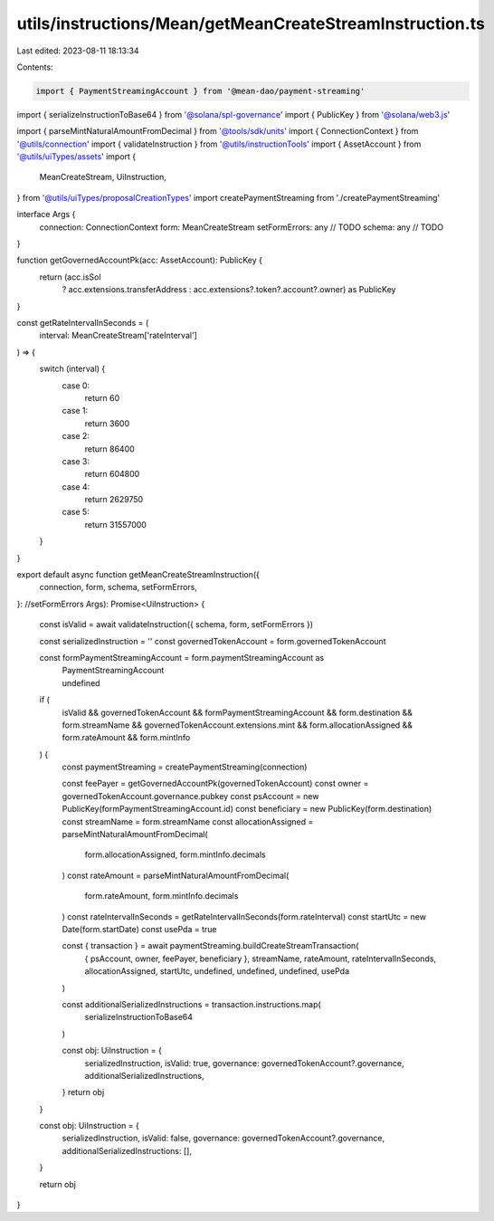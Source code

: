 utils/instructions/Mean/getMeanCreateStreamInstruction.ts
=========================================================

Last edited: 2023-08-11 18:13:34

Contents:

.. code-block:: ts

    import { PaymentStreamingAccount } from '@mean-dao/payment-streaming'
import { serializeInstructionToBase64 } from '@solana/spl-governance'
import { PublicKey } from '@solana/web3.js'

import { parseMintNaturalAmountFromDecimal } from '@tools/sdk/units'
import { ConnectionContext } from '@utils/connection'
import { validateInstruction } from '@utils/instructionTools'
import { AssetAccount } from '@utils/uiTypes/assets'
import {
  MeanCreateStream,
  UiInstruction,
} from '@utils/uiTypes/proposalCreationTypes'
import createPaymentStreaming from './createPaymentStreaming'

interface Args {
  connection: ConnectionContext
  form: MeanCreateStream
  setFormErrors: any // TODO
  schema: any // TODO
}

function getGovernedAccountPk(acc: AssetAccount): PublicKey {
  return (acc.isSol
    ? acc.extensions.transferAddress
    : acc.extensions?.token?.account?.owner) as PublicKey
}

const getRateIntervalInSeconds = (
  interval: MeanCreateStream['rateInterval']
) => {
  switch (interval) {
    case 0:
      return 60
    case 1:
      return 3600
    case 2:
      return 86400
    case 3:
      return 604800
    case 4:
      return 2629750
    case 5:
      return 31557000
  }
}

export default async function getMeanCreateStreamInstruction({
  connection,
  form,
  schema,
  setFormErrors,
}: //setFormErrors
Args): Promise<UiInstruction> {
  const isValid = await validateInstruction({ schema, form, setFormErrors })

  const serializedInstruction = ''
  const governedTokenAccount = form.governedTokenAccount

  const formPaymentStreamingAccount = form.paymentStreamingAccount as
    | PaymentStreamingAccount
    | undefined

  if (
    isValid &&
    governedTokenAccount &&
    formPaymentStreamingAccount &&
    form.destination &&
    form.streamName &&
    governedTokenAccount.extensions.mint &&
    form.allocationAssigned &&
    form.rateAmount &&
    form.mintInfo
  ) {
    const paymentStreaming = createPaymentStreaming(connection)

    const feePayer = getGovernedAccountPk(governedTokenAccount)
    const owner = governedTokenAccount.governance.pubkey
    const psAccount = new PublicKey(formPaymentStreamingAccount.id)
    const beneficiary = new PublicKey(form.destination)
    const streamName = form.streamName
    const allocationAssigned = parseMintNaturalAmountFromDecimal(
      form.allocationAssigned,
      form.mintInfo.decimals
    )
    const rateAmount = parseMintNaturalAmountFromDecimal(
      form.rateAmount,
      form.mintInfo.decimals
    )
    const rateIntervalInSeconds = getRateIntervalInSeconds(form.rateInterval)
    const startUtc = new Date(form.startDate)
    const usePda = true

    const { transaction } = await paymentStreaming.buildCreateStreamTransaction(
      { psAccount, owner, feePayer, beneficiary },
      streamName,
      rateAmount,
      rateIntervalInSeconds,
      allocationAssigned,
      startUtc,
      undefined,
      undefined,
      undefined,
      usePda
    )

    const additionalSerializedInstructions = transaction.instructions.map(
      serializeInstructionToBase64
    )

    const obj: UiInstruction = {
      serializedInstruction,
      isValid: true,
      governance: governedTokenAccount?.governance,
      additionalSerializedInstructions,
    }
    return obj
  }

  const obj: UiInstruction = {
    serializedInstruction,
    isValid: false,
    governance: governedTokenAccount?.governance,
    additionalSerializedInstructions: [],
  }

  return obj
}


